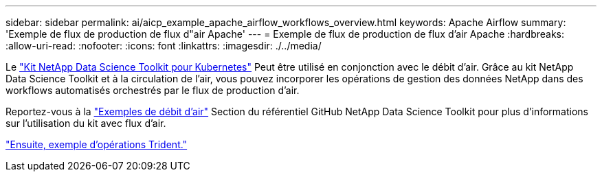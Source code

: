 ---
sidebar: sidebar 
permalink: ai/aicp_example_apache_airflow_workflows_overview.html 
keywords: Apache Airflow 
summary: 'Exemple de flux de production de flux d"air Apache' 
---
= Exemple de flux de production de flux d'air Apache
:hardbreaks:
:allow-uri-read: 
:nofooter: 
:icons: font
:linkattrs: 
:imagesdir: ./../media/


[role="lead"]
Le https://github.com/NetApp/netapp-data-science-toolkit/tree/main/Kubernetes["Kit NetApp Data Science Toolkit pour Kubernetes"] Peut être utilisé en conjonction avec le débit d'air. Grâce au kit NetApp Data Science Toolkit et à la circulation de l'air, vous pouvez incorporer les opérations de gestion des données NetApp dans des workflows automatisés orchestrés par le flux de production d'air.

Reportez-vous à la https://github.com/NetApp/netapp-data-science-toolkit/tree/main/Kubernetes/Examples/Airflow["Exemples de débit d'air"] Section du référentiel GitHub NetApp Data Science Toolkit pour plus d'informations sur l'utilisation du kit avec flux d'air.

link:aicp_example_trident_operations_overview.html["Ensuite, exemple d'opérations Trident."]
